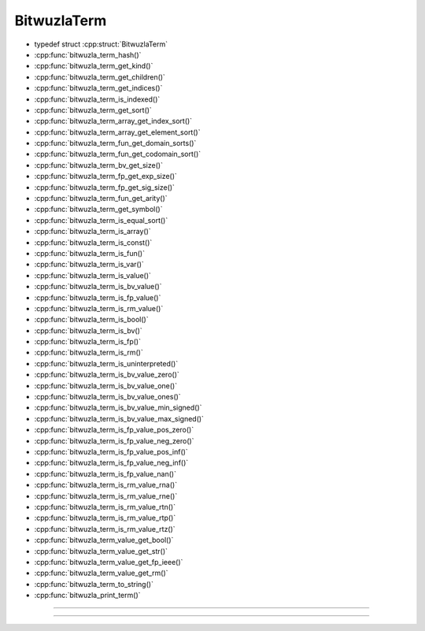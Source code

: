 BitwuzlaTerm
------------

- typedef struct :cpp:struct:`BitwuzlaTerm`
- :cpp:func:`bitwuzla_term_hash()`
- :cpp:func:`bitwuzla_term_get_kind()`
- :cpp:func:`bitwuzla_term_get_children()`
- :cpp:func:`bitwuzla_term_get_indices()`
- :cpp:func:`bitwuzla_term_is_indexed()`
- :cpp:func:`bitwuzla_term_get_sort()`
- :cpp:func:`bitwuzla_term_array_get_index_sort()`
- :cpp:func:`bitwuzla_term_array_get_element_sort()`
- :cpp:func:`bitwuzla_term_fun_get_domain_sorts()`
- :cpp:func:`bitwuzla_term_fun_get_codomain_sort()`
- :cpp:func:`bitwuzla_term_bv_get_size()`
- :cpp:func:`bitwuzla_term_fp_get_exp_size()`
- :cpp:func:`bitwuzla_term_fp_get_sig_size()`
- :cpp:func:`bitwuzla_term_fun_get_arity()`
- :cpp:func:`bitwuzla_term_get_symbol()`
- :cpp:func:`bitwuzla_term_is_equal_sort()`
- :cpp:func:`bitwuzla_term_is_array()`
- :cpp:func:`bitwuzla_term_is_const()`
- :cpp:func:`bitwuzla_term_is_fun()`
- :cpp:func:`bitwuzla_term_is_var()`
- :cpp:func:`bitwuzla_term_is_value()`
- :cpp:func:`bitwuzla_term_is_bv_value()`
- :cpp:func:`bitwuzla_term_is_fp_value()`
- :cpp:func:`bitwuzla_term_is_rm_value()`
- :cpp:func:`bitwuzla_term_is_bool()`
- :cpp:func:`bitwuzla_term_is_bv()`
- :cpp:func:`bitwuzla_term_is_fp()`
- :cpp:func:`bitwuzla_term_is_rm()`
- :cpp:func:`bitwuzla_term_is_uninterpreted()`
- :cpp:func:`bitwuzla_term_is_bv_value_zero()`
- :cpp:func:`bitwuzla_term_is_bv_value_one()`
- :cpp:func:`bitwuzla_term_is_bv_value_ones()`
- :cpp:func:`bitwuzla_term_is_bv_value_min_signed()`
- :cpp:func:`bitwuzla_term_is_bv_value_max_signed()`
- :cpp:func:`bitwuzla_term_is_fp_value_pos_zero()`
- :cpp:func:`bitwuzla_term_is_fp_value_neg_zero()`
- :cpp:func:`bitwuzla_term_is_fp_value_pos_inf()`
- :cpp:func:`bitwuzla_term_is_fp_value_neg_inf()`
- :cpp:func:`bitwuzla_term_is_fp_value_nan()`
- :cpp:func:`bitwuzla_term_is_rm_value_rna()`
- :cpp:func:`bitwuzla_term_is_rm_value_rne()`
- :cpp:func:`bitwuzla_term_is_rm_value_rtn()`
- :cpp:func:`bitwuzla_term_is_rm_value_rtp()`
- :cpp:func:`bitwuzla_term_is_rm_value_rtz()`
- :cpp:func:`bitwuzla_term_value_get_bool()`
- :cpp:func:`bitwuzla_term_value_get_str()`
- :cpp:func:`bitwuzla_term_value_get_fp_ieee()`
- :cpp:func:`bitwuzla_term_value_get_rm()`
- :cpp:func:`bitwuzla_term_to_string()`
- :cpp:func:`bitwuzla_print_term()`

----

.. doxygentypedef:: BitwuzlaTerm
    :project: Bitwuzla_c

----

.. doxygengroup:: c_bitwuzlaterm
    :project: Bitwuzla_c
    :content-only:
